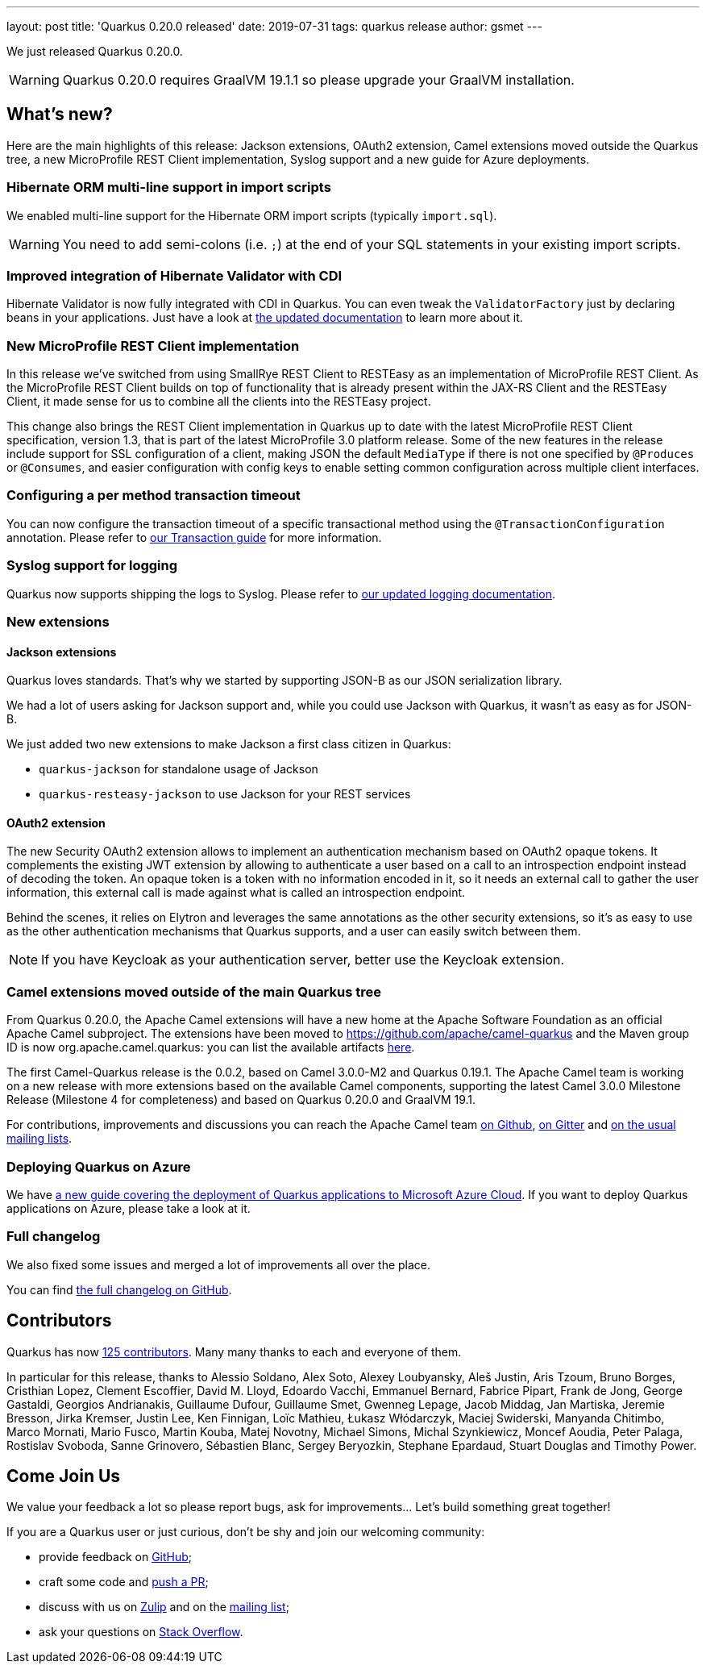 ---
layout: post
title: 'Quarkus 0.20.0 released'
date: 2019-07-31
tags: quarkus release
author: gsmet
---

We just released Quarkus 0.20.0.

[WARNING]
====
Quarkus 0.20.0 requires GraalVM 19.1.1 so please upgrade your GraalVM installation.
====

== What's new?

Here are the main highlights of this release: Jackson extensions, OAuth2 extension, Camel extensions moved outside the Quarkus tree, a new MicroProfile REST Client implementation, Syslog support and a new guide for Azure deployments.

=== Hibernate ORM multi-line support in import scripts

We enabled multi-line support for the Hibernate ORM import scripts (typically `import.sql`).

[WARNING]
====
You need to add semi-colons (i.e. `;`) at the end of your SQL statements in your existing import scripts.
====

=== Improved integration of Hibernate Validator with CDI

Hibernate Validator is now fully integrated with CDI in Quarkus. You can even tweak the `ValidatorFactory` just by declaring beans in your applications. Just have a look at link:/guides/validation-guide#going-further[the updated documentation] to learn more about it.

=== New MicroProfile REST Client implementation

In this release we've switched from using SmallRye REST Client to RESTEasy as an implementation of MicroProfile REST Client. As the MicroProfile REST Client builds on top of functionality that is already present within the JAX-RS Client and the RESTEasy Client, it made sense for us to combine all the clients into the RESTEasy project.

This change also brings the REST Client implementation in Quarkus up to date with the latest MicroProfile REST Client specification, version 1.3, that is part of the latest MicroProfile 3.0 platform release. Some of the new features in the release include support for SSL configuration of a client, making JSON the default `MediaType` if there is not one specified by `@Produces` or `@Consumes`, and easier configuration with config keys to enable setting common configuration across multiple client interfaces.

=== Configuring a per method transaction timeout

You can now configure the transaction timeout of a specific transactional method using the `@TransactionConfiguration` annotation. Please refer to link:transaction-guide#transaction-configuration[our Transaction guide] for more information.

=== Syslog support for logging

Quarkus now supports shipping the logs to Syslog. Please refer to link:/guides/logging-guide#syslog-configuration[our updated logging documentation].

=== New extensions

==== Jackson extensions

Quarkus loves standards.
That's why we started by supporting JSON-B as our JSON serialization library.

We had a lot of users asking for Jackson support and, while you could use Jackson with Quarkus, it wasn't as easy as for JSON-B.

We just added two new extensions to make Jackson a first class citizen in Quarkus:

 * `quarkus-jackson` for standalone usage of Jackson
 * `quarkus-resteasy-jackson` to use Jackson for your REST services

==== OAuth2 extension

The new Security OAuth2 extension allows to implement an authentication mechanism based on OAuth2 opaque tokens. 
It complements the existing JWT extension by allowing to authenticate a user based on a call to an introspection endpoint instead of decoding the token. 
An opaque token is a token with no information encoded in it, so it needs an external call to gather the user information, this external call is made against what is called an introspection endpoint.

Behind the scenes, it relies on Elytron and leverages the same annotations as the other security extensions, so it's as easy to use as the other authentication mechanisms that Quarkus supports, and a user can easily switch between them.

[NOTE]
====
If you have Keycloak as your authentication server, better use the Keycloak extension.
====

=== Camel extensions moved outside of the main Quarkus tree

From Quarkus 0.20.0, the Apache Camel extensions will have a new home at the Apache Software Foundation as an official Apache Camel subproject.
The extensions have been moved to https://github.com/apache/camel-quarkus and the Maven group ID is now org.apache.camel.quarkus: you can list the available artifacts 
https://search.maven.org/search?q=g:org.apache.camel.quarkus[here].

The first Camel-Quarkus release is the 0.0.2, based on Camel 3.0.0-M2 and Quarkus 0.19.1.
The Apache Camel team is working on a new release with more extensions based on the available Camel components, supporting the latest Camel 3.0.0 Milestone Release (Milestone 4 for completeness) and based on Quarkus 0.20.0 and GraalVM 19.1.

For contributions, improvements and discussions you can reach the Apache Camel team https://github.com/apache/camel-quarkus/[on Github], https://gitter.im/apache/camel-quarkus[on Gitter] and https://camel.apache.org/staging/community/mailing-list/[on the usual mailing lists].

=== Deploying Quarkus on Azure

We have https://quarkus.io/guides/azure-cloud-guide[a new guide covering the deployment of Quarkus applications to Microsoft Azure Cloud]. If you want to deploy Quarkus applications on Azure, please take a look at it.

=== Full changelog

We also fixed some issues and merged a lot of improvements all over the place.

You can find https://github.com/quarkusio/quarkus/releases/tag/0.20.0[the full changelog on GitHub].

== Contributors

Quarkus has now https://github.com/quarkusio/quarkus/graphs/contributors[125 contributors].
Many many thanks to each and everyone of them.

In particular for this release, thanks to Alessio Soldano, Alex Soto, Alexey Loubyansky, Aleš Justin, Aris Tzoum, Bruno Borges, Cristhian Lopez, Clement Escoffier, David M. Lloyd, Edoardo Vacchi, Emmanuel Bernard, Fabrice Pipart, Frank de Jong, George Gastaldi, Georgios Andrianakis, Guillaume Dufour, Guillaume Smet, Gwenneg Lepage, Jacob Middag, Jan Martiska, Jeremie Bresson, Jirka Kremser, Justin Lee, Ken Finnigan, Loïc Mathieu, Łukasz Włódarczyk, Maciej Swiderski, Manyanda Chitimbo, Marco Mornati, Mario Fusco, Martin Kouba, Matej Novotny, Michael Simons, Michal Szynkiewicz, Moncef Aoudia, Peter Palaga, Rostislav Svoboda, Sanne Grinovero, Sébastien Blanc, Sergey Beryozkin, Stephane Epardaud, Stuart Douglas and Timothy Power.

== Come Join Us

We value your feedback a lot so please report bugs, ask for improvements... Let's build something great together!

If you are a Quarkus user or just curious, don't be shy and join our welcoming community:

 * provide feedback on https://github.com/quarkusio/quarkus/issues[GitHub];
 * craft some code and https://github.com/quarkusio/quarkus/pulls[push a PR];
 * discuss with us on https://quarkusio.zulipchat.com/[Zulip] and on the https://groups.google.com/d/forum/quarkus-dev[mailing list];
 * ask your questions on https://stackoverflow.com/questions/tagged/quarkus[Stack Overflow].


